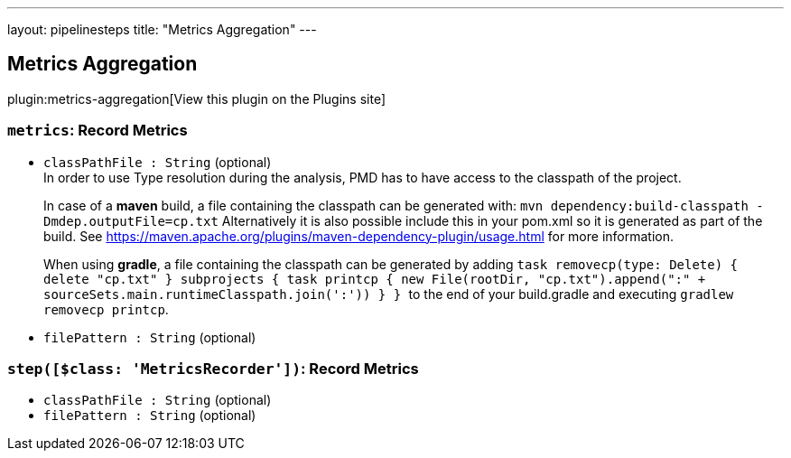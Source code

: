 ---
layout: pipelinesteps
title: "Metrics Aggregation"
---

:notitle:
:description:
:author:
:email: jenkinsci-users@googlegroups.com
:sectanchors:
:toc: left
:compat-mode!:

== Metrics Aggregation

plugin:metrics-aggregation[View this plugin on the Plugins site]

=== `metrics`: Record Metrics
++++
<ul><li><code>classPathFile : String</code> (optional)
<div><div>
 In order to use Type resolution during the analysis, PMD has to have access to the classpath of the project. 
 <p>In case of a <b>maven</b> build, a file containing the classpath can be generated with: <code>mvn dependency:build-classpath -Dmdep.outputFile=cp.txt</code> Alternatively it is also possible include this in your pom.xml so it is generated as part of the build. See <a href="https://maven.apache.org/plugins/maven-dependency-plugin/usage.html" rel="nofollow"> https://maven.apache.org/plugins/maven-dependency-plugin/usage.html</a> for more information.</p>
 <p>When using <b>gradle</b>, a file containing the classpath can be generated by adding <code> task removecp(type: Delete) { delete "cp.txt" } subprojects { task printcp { new File(rootDir, "cp.txt").append(":" + sourceSets.main.runtimeClasspath.join(':')) } } </code> to the end of your build.gradle and executing <code>gradlew removecp printcp</code>.</p>
</div></div>

</li>
<li><code>filePattern : String</code> (optional)
</li>
</ul>


++++
=== `step([$class: 'MetricsRecorder'])`: Record Metrics
++++
<ul><li><code>classPathFile : String</code> (optional)
</li>
<li><code>filePattern : String</code> (optional)
</li>
</ul>


++++
